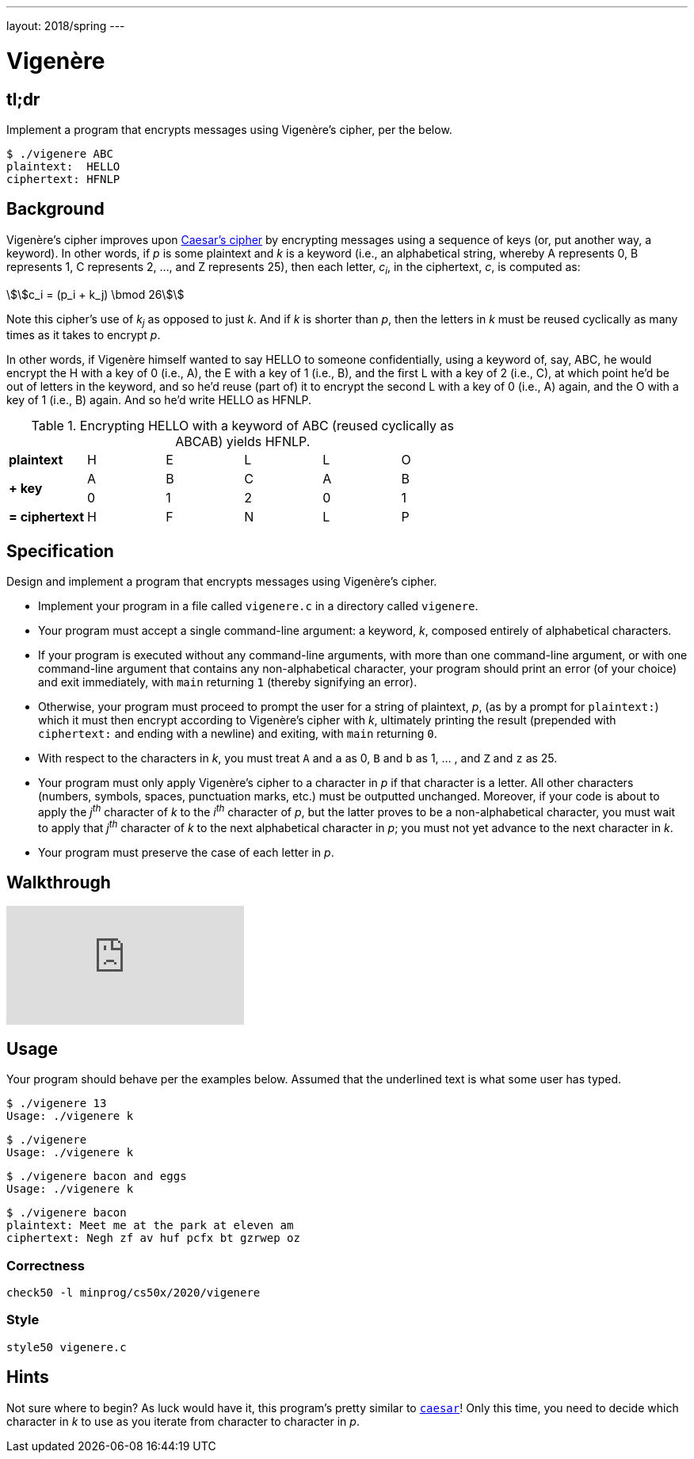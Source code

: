 ---
layout: 2018/spring
---

= Vigenère

== tl;dr

Implement a program that encrypts messages using Vigenère's cipher, per the below.

[source,subs=quotes]
----
$ [underline]#./vigenere ABC#
plaintext:  [underline]#HELLO#
ciphertext: HFNLP
----

== Background

Vigenère's cipher improves upon link:../caesar/caesar.html[Caesar's cipher] by encrypting messages using a sequence of keys (or, put another way, a keyword). In other words, if _p_ is some plaintext and _k_ is a keyword (i.e., an alphabetical string, whereby A represents 0, B represents 1, C represents 2, ..., and Z represents 25), then each letter, _c~i~_, in the ciphertext, _c_, is computed as:

\$\$c_i = (p_i + k_j) \bmod 26\$\$

Note this cipher's use of _k~j~_ as opposed to just _k_. And if _k_ is shorter than _p_, then the letters in _k_ must be reused cyclically as many times as it takes to encrypt _p_.

In other words, if Vigenère himself wanted to say HELLO to someone confidentially, using a keyword of, say, ABC, he would encrypt the H with a key of 0 (i.e., A), the E with a key of 1 (i.e., B), and the first L with a key of 2 (i.e., C), at which point he'd be out of letters in the keyword, and so he'd reuse (part of) it to encrypt the second L with a key of 0 (i.e., A) again, and the O with a key of 1 (i.e., B) again. And so he'd write HELLO as HFNLP.

.Encrypting HELLO with a keyword of ABC (reused cyclically as ABCAB) yields HFNLP.
|===
   | *plaintext*    | H | E | L | L | O
.2+.^| *+ key*        | A | B | C | A | B
   | 0 | 1 | 2 | 0 | 1
   | *= ciphertext* | H | F | N | L | P
|===

== Specification

Design and implement a program that encrypts messages using Vigenère's cipher.

* Implement your program in a file called `vigenere.c` in a directory called `vigenere`.
* Your program must accept a single command-line argument: a keyword, _k_, composed entirely of alphabetical characters.
* If your program is executed without any command-line arguments, with more than one command-line argument, or with one command-line argument that contains any non-alphabetical character, your program should print an error (of your choice) and exit immediately, with `main` returning `1` (thereby signifying an error).
* Otherwise, your program must proceed to prompt the user for a string of plaintext, _p_, (as by a prompt for `plaintext:`) which it must then encrypt according to Vigenère's cipher with _k_, ultimately printing the result (prepended with `ciphertext:` and ending with a newline) and exiting, with `main` returning `0`.
* With respect to the characters in _k_, you must treat `A` and `a` as 0, `B` and `b` as 1, ... , and `Z` and `z` as 25.
* Your program must only apply Vigenère's cipher to a character in _p_ if that character is a letter. All other characters (numbers, symbols, spaces, punctuation marks, etc.) must be outputted unchanged. Moreover, if your code is about to apply the _j^th^_ character of _k_ to the _i^th^_ character of _p_, but the latter proves to be a non-alphabetical character, you must wait to apply that _j^th^_ character of _k_ to the next alphabetical character in _p_; you must not yet advance to the next character in _k_.
* Your program must preserve the case of each letter in _p_.

== Walkthrough

video::iE6jiKRfrEQ[youtube]

== Usage

Your program should behave per the examples below. Assumed that the underlined text is what some user has typed.

[source,subs=quotes]
----
$ [underline]#./vigenere 13#
Usage: ./vigenere k
----

[source,subs=quotes]
----
$ [underline]#./vigenere#
Usage: ./vigenere k
----

[source,subs=quotes]
----
$ [underline]#./vigenere bacon and eggs#
Usage: ./vigenere k
----

[source,subs=quotes]
----
$ [underline]#./vigenere bacon#
plaintext: [underline]#Meet me at the park at eleven am#
ciphertext: Negh zf av huf pcfx bt gzrwep oz
----

// == Testing
// 
// To help you test `vigenere`, we've written a program called `devigenere` for you that also takes one and only one command-line argument (a keyword) but whose job is to take ciphertext as input and produce plaintext as output. To use our program, execute
// 
// [source]
// ----
// ~cs50/pset2/devigenere k
// ----
// 
// at your prompt, where `k` is some keyword. Presumably you'll want to paste your program's output as input to our program; be sure, of course, to use the same key. Note that you do not need to implement `devigenere` yourself, only `vigenere`.

=== Correctness

[source]
----
check50 -l minprog/cs50x/2020/vigenere
----

=== Style

[source]
----
style50 vigenere.c
----

== Hints

Not sure where to begin? As luck would have it, this program's pretty similar to link:../caesar/caesar.html[`caesar`]! Only this time, you need to decide which character in _k_ to use as you iterate from character to character in _p_.
